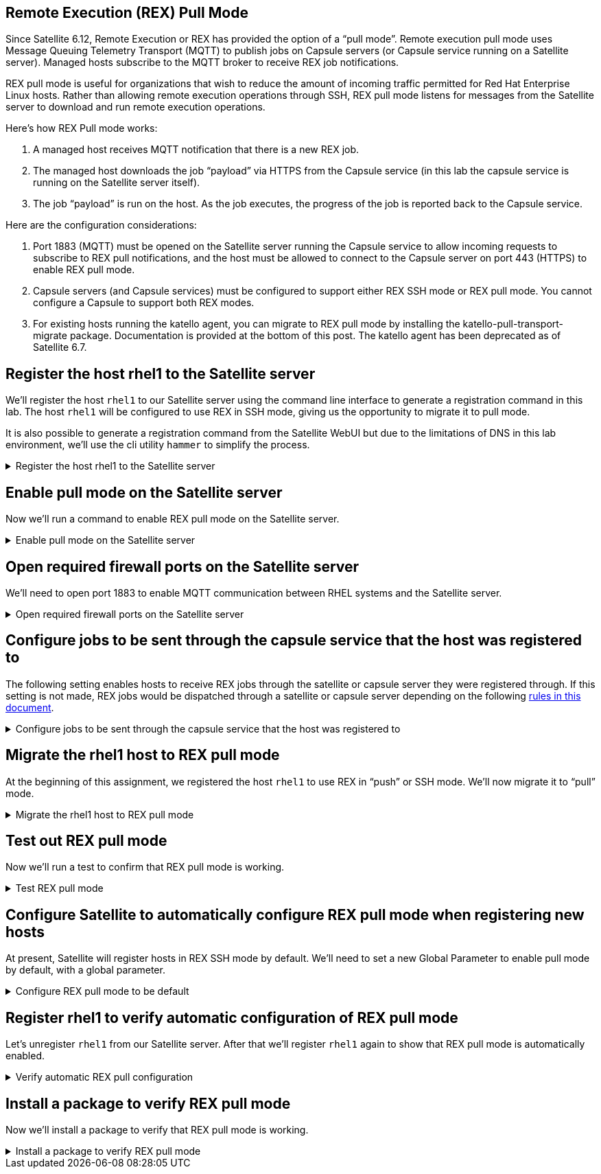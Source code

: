 == Remote Execution (REX) Pull Mode

Since Satellite 6.12, Remote Execution or REX has provided the option of
a "`pull mode`". Remote execution pull mode uses Message Queuing
Telemetry Transport (MQTT) to publish jobs on Capsule servers (or
Capsule service running on a Satellite server). Managed hosts subscribe
to the MQTT broker to receive REX job notifications.

REX pull mode is useful for organizations that wish to reduce the amount
of incoming traffic permitted for Red Hat Enterprise Linux hosts. Rather
than allowing remote execution operations through SSH, REX pull mode
listens for messages from the Satellite server to download and run
remote execution operations.

Here’s how REX Pull mode works:

[arabic]
. A managed host receives MQTT notification that there is a new REX job.
. The managed host downloads the job "`payload`" via HTTPS from the
Capsule service (in this lab the capsule service is running on the
Satellite server itself).
. The job "`payload`" is run on the host. As the job executes, the
progress of the job is reported back to the Capsule service.

Here are the configuration considerations:

[arabic]
. Port 1883 (MQTT) must be opened on the Satellite server running the
Capsule service to allow incoming requests to subscribe to REX pull
notifications, and the host must be allowed to connect to the Capsule
server on port 443 (HTTPS) to enable REX pull mode.
. Capsule servers (and Capsule services) must be configured to support
either REX SSH mode or REX pull mode. You cannot configure a Capsule to
support both REX modes.
. For existing hosts running the katello agent, you can migrate to REX
pull mode by installing the katello-pull-transport-migrate package.
Documentation is provided at the bottom of this post. The katello agent
has been deprecated as of Satellite 6.7.


== Register the host rhel1 to the Satellite server

We’ll register the host `+rhel1+` to our Satellite server using the
command line interface to generate a registration command in this lab.
The host `+rhel1+` will be configured to use REX in SSH mode, giving us
the opportunity to migrate it to pull mode.

It is also possible to generate a registration command from the
Satellite WebUI but due to the limitations of DNS in this lab
environment, we’ll use the cli utility `+hammer+` to simplify the
process.

=====
.Register the host rhel1 to the Satellite server
[%collapsible]
====
Click on `satellite.lab terminal`.

.satellite server tab
image::satellite.lab-terminal.png[satellite server tab]

Run the following command in `satellite.lab terminal`.

[source,bash,run]
----
export regscript=$(hammer host-registration generate-command --activation-key RHEL10 --setup-insights 0 --insecure 1 --force 1)
ssh -o "StrictHostKeyChecking no" root@rhel1 $regscript
----

In order to save time, the command used above creates a global
registration script that uses the RHEL10 activation key and runs it via
SSH on `+rhel1+`.

====
=====

== Enable pull mode on the Satellite server

Now we'll run a command to enable REX pull mode on the Satellite server.

=====
.Enable pull mode on the Satellite server
[%collapsible]
====

Run the command below in the `satellite.lab terminal`.

[source,bash,run]
----
satellite-installer --foreman-proxy-plugin-remote-execution-script-mode pull-mqtt
----

====
=====

== Open required firewall ports on the Satellite server

We'll need to open port 1883 to enable MQTT communication between RHEL systems and the Satellite server.

=====
.Open required firewall ports on the Satellite server
[%collapsible]
====

Open the required firewall ports with the following command in `satellite.lab terminal`.

[source,bash,run]
----
firewall-cmd --permanent --add-port="1883/tcp" && firewall-cmd --reload
----

NOTE: There is currently no support for changing this port to a
different port number.

Port 1883 is required to be open on the Satellite server to enable hosts
to subscribe to updates. That is, the RHEL hosts need to be able to tell
the Satellite server that they are listening for messages that REX jobs
are available to be run.

Upon notification that a REX job is available, the RHEL host downloads
the REX job from the Satellite server via HTTPS (port 443).

====
=====

== Configure jobs to be sent through the capsule service that the host was registered to

The following setting enables hosts to receive REX jobs through the
satellite or capsule server they were registered through. If this
setting is not made, REX jobs would be dispatched through a satellite or
capsule server depending on the following
https://access.redhat.com/documentation/en-us/red_hat_satellite/6.16/html/managing_hosts/configuring_and_setting_up_remote_jobs_managing-hosts#remote-execution-workflow_managing-hosts[rules
in this document].

=====
.Configure jobs to be sent through the capsule service that the host was registered to
[%collapsible]
====

Run the following script in `satellite.lab terminal`.

[source,bash,run]
----
tee ~/rexsetting.yml << EOF
---
- name: Configure Satellite 6.17
  hosts: localhost
  remote_user: root

  tasks:
  - name: "Set REX preferred through registered server."
    redhat.satellite.setting:
      username: "admin"
      password: "bc31c9a6-9ff0-11ec-9587-00155d1b0702"
      server_url: "https://satellite.lab"
      name: "remote_execution_prefer_registered_through_proxy"
      value: "true"
EOF
----

Run the playbook in `satellite.lab terminal`.

[source,bash,run]
----
ansible-playbook rexsetting.yml
----

====
=====

== Migrate the rhel1 host to REX pull mode

At the beginning of this assignment, we registered the host `+rhel1+` to
use REX in "`push`" or SSH mode. We’ll now migrate it to "`pull`" mode.

=====
.Migrate the rhel1 host to REX pull mode
[%collapsible]
====

In the `rhel1.lab terminal` run this command.

[source,bash,run]
----
dnf install katello-pull-transport-migrate -y
----

NOTE: The `+katello-pull-transport-migrate+` package is provided by
the `+satellite-client-6-for-rhel-9-x86_64-rpms+` repository. This repo
was added to the satellite server and enabled by the activation key in
the second task of this lab.

Check that the MQTT agent `+yggdrasild+` is running in `rhel1.lab terminal`.

[source,bash,run]
----
systemctl status yggdrasil.service
----

The output should look like the screenshot below.

.yggdrasild service
image::ygg_service.png[yggdrasild service]

====
=====

== Test out REX pull mode

Now we’ll run a test to confirm that REX pull mode is working.

=====
.Test REX pull mode
[%collapsible]
====

In `rhel1.lab terminal` run the following command to tail the `+messages+`
log file.

[source,bash,run]
----
tail -f /var/log/messages
----

Now go into the Satellite Web UI and navigate to `+All hosts+`.

.All hosts
image::allhosts.png[all hosts]

Click the checkbox for `+rhel1+`.

.rhel1
image::selectrhel1.png[rhel1]

Schedule a remote job for `+rhel1+`.

.Schedule a remote job
image::schedulerhel1.png[schedule]

In the `+Category and template menu+`, don’t change any parameters and
click next.

.Category and template
image::categoryandtemplate.png[cat]

In the `+Target hosts and inputs menu+` do the following:

[arabic]
. Enter `+uname -a+` in the `+command+` box.
. Click `+Run on selected hosts+`.

.Target hosts and inputs
image::targethostsandinputs.png[target]

The REX pull mode job will execute. Once the `+Results+` menu shows
100%, click on the `+rhel1+` tab.

The `+messages+` log file should display something similar to this.

.yggdrasild service successfully received message
image::successfulyggdrasild.png[ygg successful]

====
=====

== Configure Satellite to automatically configure REX pull mode when registering new hosts

At present, Satellite will register hosts in REX SSH mode by default.
We’ll need to set a new Global Parameter to enable pull mode by default,
with a global parameter.

=====
.Configure REX pull mode to be default
[%collapsible]
====

In the `satellite.lab terminal` run the following command.

[source,bash,run]
----
tee ~/rexdefault.yml << EOF
---
- name: Configure Satellite 6.17
  hosts: localhost
  remote_user: root

  tasks:
  - name: "Set global parameter to default REX pull mode."
    redhat.satellite.global_parameter:
      username: "admin"
      password: "bc31c9a6-9ff0-11ec-9587-00155d1b0702"
      server_url: "https://satellite.lab"
      name: "host_registration_remote_execution_pull"
      value: "true"
      parameter_type: boolean
      state: present
EOF
----

Run the playbook in the `satellite.lab terminal`.

[source,bash,run]
----
ansible-playbook rexdefault.yml
----

This playbook creates a global parameter
`+host_registration_remote_execution_pull+` with the value of `+true+`.

You can check to see this parameter was successfully created by
navigating to the `+Global Parameters+` menu.

.Global parameters
image::globalparameters.png[global params]

You can see the newly created global parameter is set.

.Global parameter set
image::rexpulltrue.png[global param set]

====
=====

== Register rhel1 to verify automatic configuration of REX pull mode

Let’s unregister `+rhel1+` from our Satellite server. After that we’ll
register `+rhel1+` again to show that REX pull mode is automatically
enabled.

=====
.Verify automatic REX pull configuration
[%collapsible]
====

Run the following
command in `satellite.lab terminal`.

[source,bash,run]
----
ssh -o "StrictHostKeyChecking no" root@rhel1 "subscription-manager unregister" && ssh -o "StrictHostKeyChecking no" root@rhel1 "dnf remove -y katello-pull-transport-migrate"
----

This command is run to remove `+rhel1+` from the satellite server so
that we can register it again to show REX pull mode is automatically
enabled.

In `satellite.lab terminal`, we’ll register `+rhel1+` to Satellite again.

[source,bash,run]
----
export regscript=$(hammer host-registration generate-command --activation-key RHEL10 --setup-insights 0 --insecure 1 --force 1)
ssh -o "StrictHostKeyChecking no" root@rhel1 $regscript
----

Here’s what the registration operation output looks like for `+rhel1+`.

.REX pull
image::rexpullrhel1auto.png[rex pull]

Notice the installation of `+yggdrasild+` components.

You can check to see if REX pull mode was successfully configured in `rhel1.lab terminal` by checking the yggdrasild demon is running.

[source,bash,run]
----
systemctl status yggdrasil.service
----

====
=====

== Install a package to verify REX pull mode

Now we’ll install a package to verify that REX pull mode is working.

=====
.Install a package to verify REX pull mode
[%collapsible]
====

Navigate to the `+All hosts+` menu in the Satellite Web UI and select
`+rhel1+`.

.All hosts menu
image::allhosts.png[all hosts menu]

Select the `+rhel1+` host.

.rhel1 host
image::selectrhel1.png[rhel1 host]

Select `Schedule Remote Job` button.

.Schedule button
image::schedulerhel1.png[schedule button]

In the `+Run job+` menu, ensure that the `Commands` job category and `Run Command - Script Default` job template are selected and click next.

.Commands job category
image::categoryandtemplate.png[commands job category]

In the `+Target hosts and inputs+` menu, enter the following command in the `+Command+` box:

[source,js]
----
dnf install -y openssl-devel
----

Then click `+Run on selected hosts+`.

====
=====
